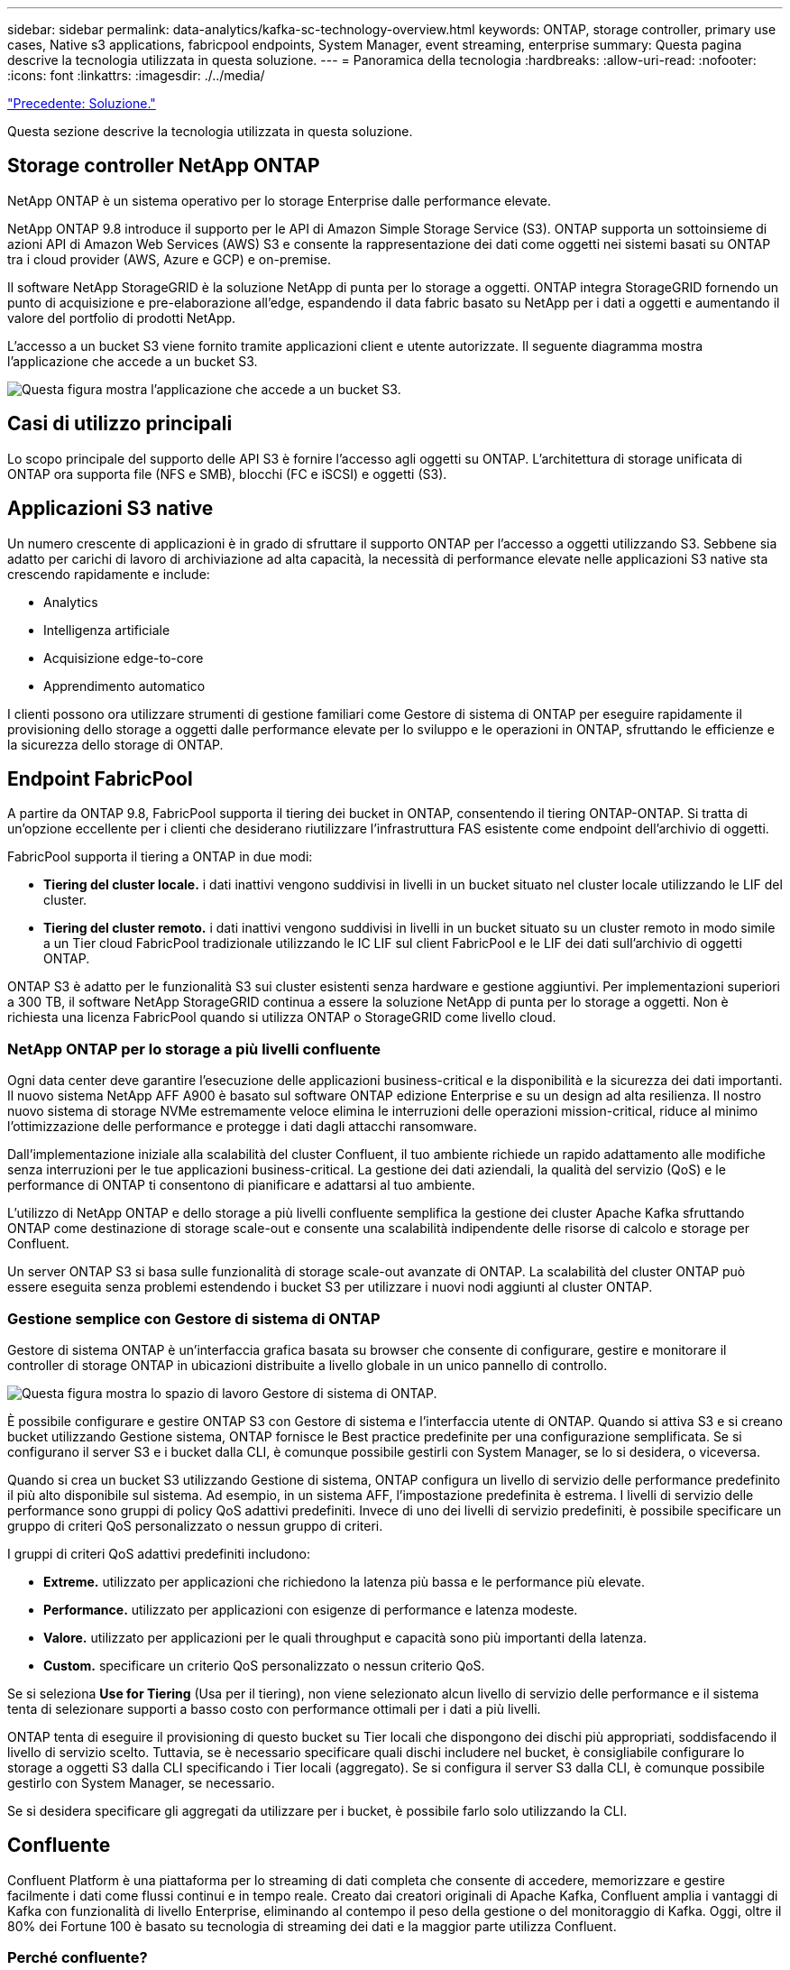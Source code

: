 ---
sidebar: sidebar 
permalink: data-analytics/kafka-sc-technology-overview.html 
keywords: ONTAP, storage controller, primary use cases, Native s3 applications, fabricpool endpoints, System Manager, event streaming, enterprise 
summary: Questa pagina descrive la tecnologia utilizzata in questa soluzione. 
---
= Panoramica della tecnologia
:hardbreaks:
:allow-uri-read: 
:nofooter: 
:icons: font
:linkattrs: 
:imagesdir: ./../media/


link:kafka-sc-solution.html["Precedente: Soluzione."]

[role="lead"]
Questa sezione descrive la tecnologia utilizzata in questa soluzione.



== Storage controller NetApp ONTAP

NetApp ONTAP è un sistema operativo per lo storage Enterprise dalle performance elevate.

NetApp ONTAP 9.8 introduce il supporto per le API di Amazon Simple Storage Service (S3). ONTAP supporta un sottoinsieme di azioni API di Amazon Web Services (AWS) S3 e consente la rappresentazione dei dati come oggetti nei sistemi basati su ONTAP tra i cloud provider (AWS, Azure e GCP) e on-premise.

Il software NetApp StorageGRID è la soluzione NetApp di punta per lo storage a oggetti. ONTAP integra StorageGRID fornendo un punto di acquisizione e pre-elaborazione all'edge, espandendo il data fabric basato su NetApp per i dati a oggetti e aumentando il valore del portfolio di prodotti NetApp.

L'accesso a un bucket S3 viene fornito tramite applicazioni client e utente autorizzate. Il seguente diagramma mostra l'applicazione che accede a un bucket S3.

image:kafka-sc-image4.png["Questa figura mostra l'applicazione che accede a un bucket S3."]



== Casi di utilizzo principali

Lo scopo principale del supporto delle API S3 è fornire l'accesso agli oggetti su ONTAP. L'architettura di storage unificata di ONTAP ora supporta file (NFS e SMB), blocchi (FC e iSCSI) e oggetti (S3).



== Applicazioni S3 native

Un numero crescente di applicazioni è in grado di sfruttare il supporto ONTAP per l'accesso a oggetti utilizzando S3. Sebbene sia adatto per carichi di lavoro di archiviazione ad alta capacità, la necessità di performance elevate nelle applicazioni S3 native sta crescendo rapidamente e include:

* Analytics
* Intelligenza artificiale
* Acquisizione edge-to-core
* Apprendimento automatico


I clienti possono ora utilizzare strumenti di gestione familiari come Gestore di sistema di ONTAP per eseguire rapidamente il provisioning dello storage a oggetti dalle performance elevate per lo sviluppo e le operazioni in ONTAP, sfruttando le efficienze e la sicurezza dello storage di ONTAP.



== Endpoint FabricPool

A partire da ONTAP 9.8, FabricPool supporta il tiering dei bucket in ONTAP, consentendo il tiering ONTAP-ONTAP. Si tratta di un'opzione eccellente per i clienti che desiderano riutilizzare l'infrastruttura FAS esistente come endpoint dell'archivio di oggetti.

FabricPool supporta il tiering a ONTAP in due modi:

* *Tiering del cluster locale.* i dati inattivi vengono suddivisi in livelli in un bucket situato nel cluster locale utilizzando le LIF del cluster.
* *Tiering del cluster remoto.* i dati inattivi vengono suddivisi in livelli in un bucket situato su un cluster remoto in modo simile a un Tier cloud FabricPool tradizionale utilizzando le IC LIF sul client FabricPool e le LIF dei dati sull'archivio di oggetti ONTAP.


ONTAP S3 è adatto per le funzionalità S3 sui cluster esistenti senza hardware e gestione aggiuntivi. Per implementazioni superiori a 300 TB, il software NetApp StorageGRID continua a essere la soluzione NetApp di punta per lo storage a oggetti. Non è richiesta una licenza FabricPool quando si utilizza ONTAP o StorageGRID come livello cloud.



=== NetApp ONTAP per lo storage a più livelli confluente

Ogni data center deve garantire l'esecuzione delle applicazioni business-critical e la disponibilità e la sicurezza dei dati importanti. Il nuovo sistema NetApp AFF A900 è basato sul software ONTAP edizione Enterprise e su un design ad alta resilienza. Il nostro nuovo sistema di storage NVMe estremamente veloce elimina le interruzioni delle operazioni mission-critical, riduce al minimo l'ottimizzazione delle performance e protegge i dati dagli attacchi ransomware.

Dall'implementazione iniziale alla scalabilità del cluster Confluent, il tuo ambiente richiede un rapido adattamento alle modifiche senza interruzioni per le tue applicazioni business-critical. La gestione dei dati aziendali, la qualità del servizio (QoS) e le performance di ONTAP ti consentono di pianificare e adattarsi al tuo ambiente.

L'utilizzo di NetApp ONTAP e dello storage a più livelli confluente semplifica la gestione dei cluster Apache Kafka sfruttando ONTAP come destinazione di storage scale-out e consente una scalabilità indipendente delle risorse di calcolo e storage per Confluent.

Un server ONTAP S3 si basa sulle funzionalità di storage scale-out avanzate di ONTAP. La scalabilità del cluster ONTAP può essere eseguita senza problemi estendendo i bucket S3 per utilizzare i nuovi nodi aggiunti al cluster ONTAP.



=== Gestione semplice con Gestore di sistema di ONTAP

Gestore di sistema ONTAP è un'interfaccia grafica basata su browser che consente di configurare, gestire e monitorare il controller di storage ONTAP in ubicazioni distribuite a livello globale in un unico pannello di controllo.

image:kafka-sc-image5.png["Questa figura mostra lo spazio di lavoro Gestore di sistema di ONTAP."]

È possibile configurare e gestire ONTAP S3 con Gestore di sistema e l'interfaccia utente di ONTAP. Quando si attiva S3 e si creano bucket utilizzando Gestione sistema, ONTAP fornisce le Best practice predefinite per una configurazione semplificata. Se si configurano il server S3 e i bucket dalla CLI, è comunque possibile gestirli con System Manager, se lo si desidera, o viceversa.

Quando si crea un bucket S3 utilizzando Gestione di sistema, ONTAP configura un livello di servizio delle performance predefinito il più alto disponibile sul sistema. Ad esempio, in un sistema AFF, l'impostazione predefinita è estrema. I livelli di servizio delle performance sono gruppi di policy QoS adattivi predefiniti. Invece di uno dei livelli di servizio predefiniti, è possibile specificare un gruppo di criteri QoS personalizzato o nessun gruppo di criteri.

I gruppi di criteri QoS adattivi predefiniti includono:

* *Extreme.* utilizzato per applicazioni che richiedono la latenza più bassa e le performance più elevate.
* *Performance.* utilizzato per applicazioni con esigenze di performance e latenza modeste.
* *Valore.* utilizzato per applicazioni per le quali throughput e capacità sono più importanti della latenza.
* *Custom.* specificare un criterio QoS personalizzato o nessun criterio QoS.


Se si seleziona *Use for Tiering* (Usa per il tiering), non viene selezionato alcun livello di servizio delle performance e il sistema tenta di selezionare supporti a basso costo con performance ottimali per i dati a più livelli.

ONTAP tenta di eseguire il provisioning di questo bucket su Tier locali che dispongono dei dischi più appropriati, soddisfacendo il livello di servizio scelto. Tuttavia, se è necessario specificare quali dischi includere nel bucket, è consigliabile configurare lo storage a oggetti S3 dalla CLI specificando i Tier locali (aggregato). Se si configura il server S3 dalla CLI, è comunque possibile gestirlo con System Manager, se necessario.

Se si desidera specificare gli aggregati da utilizzare per i bucket, è possibile farlo solo utilizzando la CLI.



== Confluente

Confluent Platform è una piattaforma per lo streaming di dati completa che consente di accedere, memorizzare e gestire facilmente i dati come flussi continui e in tempo reale. Creato dai creatori originali di Apache Kafka, Confluent amplia i vantaggi di Kafka con funzionalità di livello Enterprise, eliminando al contempo il peso della gestione o del monitoraggio di Kafka. Oggi, oltre il 80% dei Fortune 100 è basato su tecnologia di streaming dei dati e la maggior parte utilizza Confluent.



=== Perché confluente?

Integrando dati storici e in tempo reale in un'unica fonte di verità centrale, Confluent semplifica la creazione di una categoria completamente nuova di applicazioni moderne e basate sugli eventi, l'acquisizione di una pipeline universale di dati e lo sblocco di nuovi casi di utilizzo potenti con scalabilità, performance e affidabilità complete.



=== A cosa serve Confluent?

Confluent Platform ti consente di concentrarti su come ricavare il valore di business dai tuoi dati piuttosto che preoccuparsi delle meccaniche sottostanti, come ad esempio il modo in cui i dati vengono trasportati o integrati tra sistemi diversi. In particolare, Confluent Platform semplifica la connessione delle origini dati a Kafka, la creazione di applicazioni di streaming e la protezione, il monitoraggio e la gestione dell'infrastruttura Kafka. Attualmente, Confluent Platform viene utilizzata per un'ampia gamma di casi di utilizzo in numerosi settori, dai servizi finanziari, al retail omnichannel e alle auto autonome, al rilevamento delle frodi, ai microservizi e all'IoT.

La figura seguente mostra i componenti della piattaforma confluente.

image:kafka-sc-image6.png["Questa figura mostra i componenti della piattaforma confluente."]



=== Panoramica della tecnologia Confluent Event Streaming

Il fulcro della piattaforma confluente è https://kafka.apache.org/["Kafka"^], la piattaforma di streaming distribuito open source più diffusa. Le principali funzionalità di Kafka includono:

* Pubblicare e sottoscrivere flussi di record.
* Memorizzare i flussi di record in modo tollerante agli errori.
* Elaborazione di flussi di record.


Confluent Platform include anche il Registro di sistema dello schema, il proxy REST, oltre 100 connettori Kafka preintegrati e ksqlDB.



=== Panoramica delle funzionalità aziendali della piattaforma Confluent

* *Confluent Control Center.* sistema basato su interfaccia utente per la gestione e il monitoraggio di Kafka. Consente di gestire facilmente Kafka Connect e creare, modificare e gestire le connessioni ad altri sistemi.
* *Confluent per Kubernetes.* Confluent per Kubernetes è un operatore di Kubernetes. Gli operatori di Kubernetes estendono le funzionalità di orchestrazione di Kubernetes fornendo funzionalità e requisiti unici per una specifica applicazione della piattaforma. Per Confluent Platform, ciò include una notevole semplificazione del processo di implementazione di Kafka su Kubernetes e l'automazione delle attività tipiche del ciclo di vita dell'infrastruttura.
* * Connettori Kafka Connect.* i connettori utilizzano l'API Kafka Connect per connettere Kafka ad altri sistemi come database, archivi di valori chiave, indici di ricerca e file system. Confluent Hub dispone di connettori scaricabili per le fonti di dati e i sink più diffusi, incluse le versioni completamente testate e supportate di questi connettori con Confluent Platform. Ulteriori dettagli sono disponibili https://docs.confluent.io/home/connect/userguide.html["qui"^].
* *Cluster con bilanciamento automatico.* offre bilanciamento del carico automatico, rilevamento degli errori e riparazione automatica. Fornisce inoltre supporto per l'aggiunta o la disattivazione di broker in base alle necessità, senza tuning manuale.
* *Collegamento di cluster confluente.* collega direttamente i cluster e esegue il mirroring degli argomenti da un cluster all'altro tramite un bridge di collegamento. Il collegamento dei cluster semplifica la configurazione di implementazioni di cloud ibrido, multi-cluster e multi-data center.
* *Confluent auto data balancer.* monitora il cluster per il numero di broker, la dimensione delle partizioni, il numero di partizioni e il numero di leader all'interno del cluster. Consente di spostare i dati per creare un carico di lavoro uniforme nel cluster, riducendo al contempo il ribilanciamento del traffico per ridurre al minimo l'effetto sui carichi di lavoro di produzione durante il ribilanciamento.
* *Confluent Replicator.* semplifica la gestione di più cluster Kafka in più data center.
* *Tiered storage.* offre opzioni per l'archiviazione di grandi volumi di dati Kafka utilizzando il tuo cloud provider preferito, riducendo così il carico operativo e i costi. Con lo storage a più livelli, puoi mantenere i dati su uno storage a oggetti conveniente e scalare i broker solo quando hai bisogno di più risorse di calcolo.
* *Confluent JMS client.* Confluent Platform include un client compatibile con JMS per Kafka. Questo client Kafka implementa l'API standard JMS 1.1, utilizzando i broker Kafka come backend. Questo è utile se si utilizzano applicazioni legacy con JMS e si desidera sostituire il message broker JMS esistente con Kafka.
* *Il proxy MQTT confluente.* offre un modo per pubblicare i dati direttamente su Kafka da dispositivi e gateway MQTT senza la necessità di un broker MQTT al centro.
* *I plug-in di sicurezza confluenti.* i plug-in di sicurezza confluenti vengono utilizzati per aggiungere funzionalità di sicurezza a vari strumenti e prodotti della piattaforma confluente. Attualmente, è disponibile un plug-in per il proxy REST confluente che consente di autenticare le richieste in entrata e propagare l'identità autenticata alle richieste a Kafka. Ciò consente ai client proxy REST confluenti di utilizzare le funzionalità di sicurezza multi-tenant del broker Kafka.


link:kafka-sc-confluent-performance-validation.html["Avanti: Convalida delle performance confluente."]

